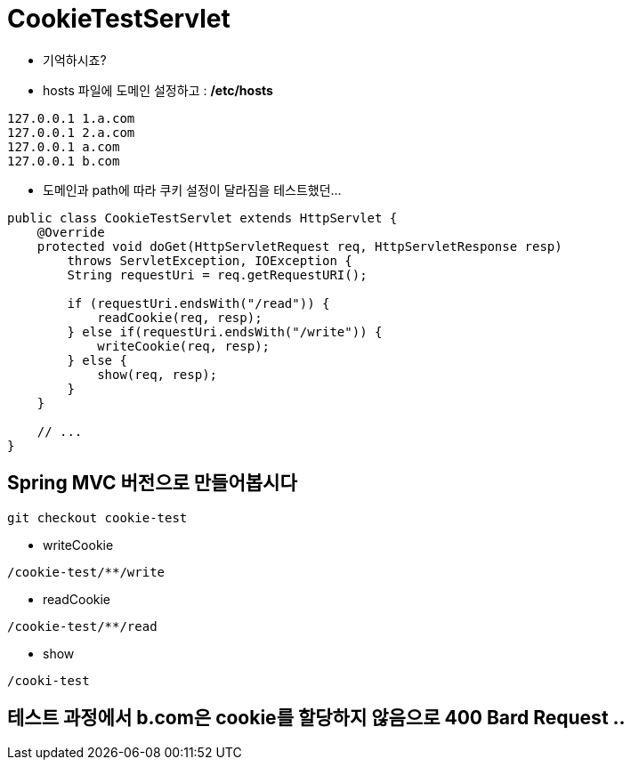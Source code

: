 = CookieTestServlet

* 기억하시죠?
* hosts 파일에 도메인 설정하고 : */etc/hosts*

----
127.0.0.1 1.a.com
127.0.0.1 2.a.com
127.0.0.1 a.com
127.0.0.1 b.com

----

* 도메인과 path에 따라 쿠키 설정이 달라짐을 테스트했던…
[source,java]
----
public class CookieTestServlet extends HttpServlet {
    @Override
    protected void doGet(HttpServletRequest req, HttpServletResponse resp)
        throws ServletException, IOException {
        String requestUri = req.getRequestURI();

        if (requestUri.endsWith("/read")) {
            readCookie(req, resp);
        } else if(requestUri.endsWith("/write")) {
            writeCookie(req, resp);
        } else {
            show(req, resp);
        }
    }

    // ...
}

----

== Spring MVC 버전으로 만들어봅시다

----
git checkout cookie-test

----

* writeCookie

----
/cookie-test/**/write

----

* readCookie

----
/cookie-test/**/read

----

* show

----
/cooki-test
----

== 테스트 과정에서 b.com은 cookie를 할당하지 않음으로 400 Bard Request ..